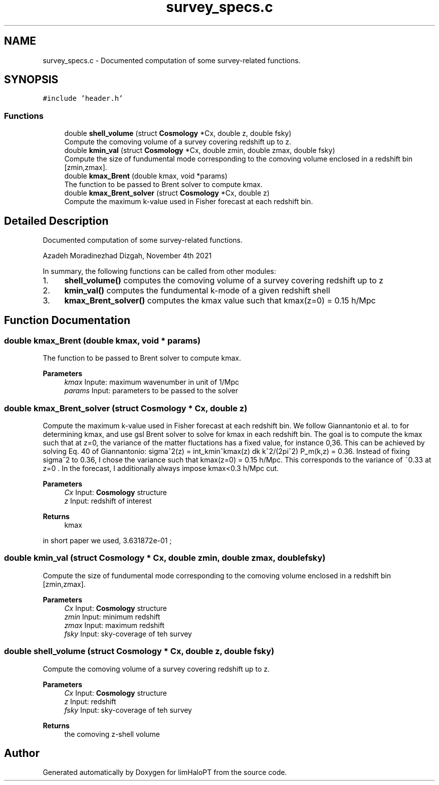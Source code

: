 .TH "survey_specs.c" 3 "Tue Apr 5 2022" "Version 1.0.0" "limHaloPT" \" -*- nroff -*-
.ad l
.nh
.SH NAME
survey_specs.c \- Documented computation of some survey-related functions\&.  

.SH SYNOPSIS
.br
.PP
\fC#include 'header\&.h'\fP
.br

.SS "Functions"

.in +1c
.ti -1c
.RI "double \fBshell_volume\fP (struct \fBCosmology\fP *Cx, double z, double fsky)"
.br
.RI "Compute the comoving volume of a survey covering redshift up to z\&. "
.ti -1c
.RI "double \fBkmin_val\fP (struct \fBCosmology\fP *Cx, double zmin, double zmax, double fsky)"
.br
.RI "Compute the size of fundumental mode corresponding to the comoving volume enclosed in a redshift bin [zmin,zmax]\&. "
.ti -1c
.RI "double \fBkmax_Brent\fP (double kmax, void *params)"
.br
.RI "The function to be passed to Brent solver to compute kmax\&. "
.ti -1c
.RI "double \fBkmax_Brent_solver\fP (struct \fBCosmology\fP *Cx, double z)"
.br
.RI "Compute the maximum k-value used in Fisher forecast at each redshift bin\&. "
.in -1c
.SH "Detailed Description"
.PP 
Documented computation of some survey-related functions\&. 

Azadeh Moradinezhad Dizgah, November 4th 2021
.PP
In summary, the following functions can be called from other modules:
.IP "1." 4
\fBshell_volume()\fP computes the comoving volume of a survey covering redshift up to z
.IP "2." 4
\fBkmin_val()\fP computes the fundumental k-mode of a given redshift shell
.IP "3." 4
\fBkmax_Brent_solver()\fP computes the kmax value such that kmax(z=0) = 0\&.15 h/Mpc 
.PP

.SH "Function Documentation"
.PP 
.SS "double kmax_Brent (double kmax, void * params)"

.PP
The function to be passed to Brent solver to compute kmax\&. 
.PP
\fBParameters\fP
.RS 4
\fIkmax\fP Inpute: maximum wavenumber in unit of 1/Mpc 
.br
\fIparams\fP Input: parameters to be passed to the solver 
.RE
.PP

.SS "double kmax_Brent_solver (struct \fBCosmology\fP * Cx, double z)"

.PP
Compute the maximum k-value used in Fisher forecast at each redshift bin\&. We follow Giannantonio et al\&. to for determining kmax, and use gsl Brent solver to solve for kmax in each redshift bin\&. The goal is to compute the kmax such that at z=0, the variance of the matter fluctations has a fixed value, for instance 0,36\&. This can be achieved by solving Eq\&. 40 of Giannantonio: sigma^2(z) = int_kmin^kmax(z) dk k^2/(2pi^2) P_m(k,z) = 0\&.36\&. Instead of fixing sigma^2 to 0\&.36, I chose the variance such that kmax(z=0) = 0\&.15 h/Mpc\&. This corresponds to the variance of ~0\&.33 at z=0 \&. In the forecast, I additionally always impose kmax<0\&.3 h/Mpc cut\&.
.PP
\fBParameters\fP
.RS 4
\fICx\fP Input: \fBCosmology\fP structure 
.br
\fIz\fP Input: redshift of interest 
.RE
.PP
\fBReturns\fP
.RS 4
kmax 
.RE
.PP
in short paper we used, 3\&.631872e-01 ; 
.br

.SS "double kmin_val (struct \fBCosmology\fP * Cx, double zmin, double zmax, double fsky)"

.PP
Compute the size of fundumental mode corresponding to the comoving volume enclosed in a redshift bin [zmin,zmax]\&. 
.PP
\fBParameters\fP
.RS 4
\fICx\fP Input: \fBCosmology\fP structure 
.br
\fIzmin\fP Input: minimum redshift 
.br
\fIzmax\fP Input: maximum redshift 
.br
\fIfsky\fP Input: sky-coverage of teh survey 
.RE
.PP

.SS "double shell_volume (struct \fBCosmology\fP * Cx, double z, double fsky)"

.PP
Compute the comoving volume of a survey covering redshift up to z\&. 
.PP
\fBParameters\fP
.RS 4
\fICx\fP Input: \fBCosmology\fP structure 
.br
\fIz\fP Input: redshift 
.br
\fIfsky\fP Input: sky-coverage of teh survey 
.RE
.PP
\fBReturns\fP
.RS 4
the comoving z-shell volume 
.RE
.PP

.SH "Author"
.PP 
Generated automatically by Doxygen for limHaloPT from the source code\&.
